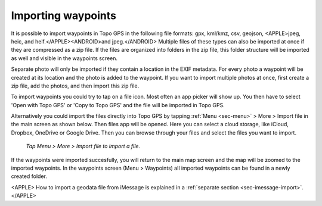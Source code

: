 .. _ss-waypoints-importing:

Importing waypoints
===================

It is possible to import waypoints in Topo GPS in the following file formats: gpx, kml/kmz, csv, geojson, <APPLE>jpeg, heic, and heif.</APPLE><ANDROID>and jpeg.</ANDROID>
Multiple files of these types can also be imported at once if they are compressed as a zip file. If the files are organized into folders in the zip file, this folder structure will be imported as well and visible in the waypoints screen.

Separate photo will only be imported if they contain a location in the EXIF metadata. For every photo a waypoint will be created at its location and the photo is added to the waypoint. If you want to import multiple photos at once, first create a zip file, add the photos, and then import this zip file.

To import waypoints you could try to tap on a file icon. Most often an app picker will show up. You then have to select 'Open with Topo GPS' or 'Copy to Topo GPS' and the file will be imported in Topo GPS.

Alternatively you could import the files directly into Topo GPS by tapping :ref:`Menu <sec-menu>` > More > Import file in the main screen as shown below. Then files app will be opened. Here you can select a cloud storage, like iCloud, Dropbox, OneDrive or Google Drive. Then you can browse through your files and select the files you want to import.

.. figure:: ../_static/menu_more.jpg
   :height: 568px
   :width: 320px
   :alt: Editing Waypoints Topo GPS

   *Tap Menu > More > Import file to import a file.*

If the waypoints were imported succesfully, you will return to the main map screen and the map will be zoomed to the imported waypoints.
In the waypoints screen (Menu > Waypoints) all imported waypoints can be found in a newly created folder.

<APPLE>
How to import a geodata file from iMessage is explained in a :ref:`separate section <sec-imessage-import>`.
</APPLE>
